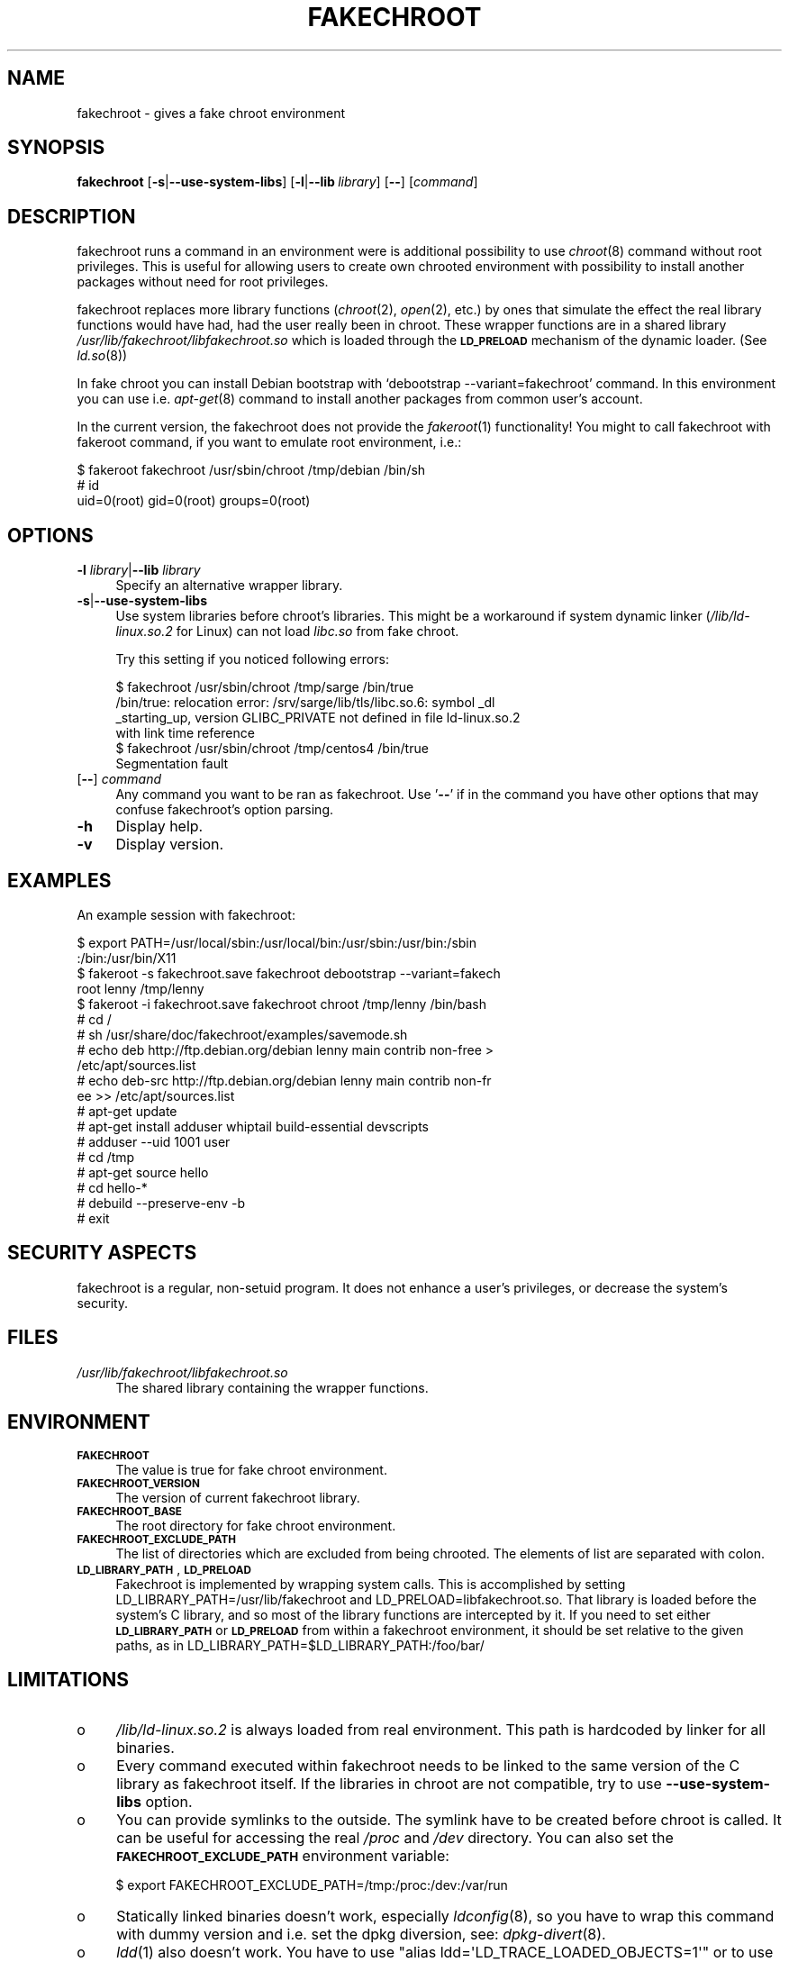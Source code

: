.\" Automatically generated by Pod::Man 2.22 (Pod::Simple 3.07)
.\"
.\" Standard preamble:
.\" ========================================================================
.de Sp \" Vertical space (when we can't use .PP)
.if t .sp .5v
.if n .sp
..
.de Vb \" Begin verbatim text
.ft CW
.nf
.ne \\$1
..
.de Ve \" End verbatim text
.ft R
.fi
..
.\" Set up some character translations and predefined strings.  \*(-- will
.\" give an unbreakable dash, \*(PI will give pi, \*(L" will give a left
.\" double quote, and \*(R" will give a right double quote.  \*(C+ will
.\" give a nicer C++.  Capital omega is used to do unbreakable dashes and
.\" therefore won't be available.  \*(C` and \*(C' expand to `' in nroff,
.\" nothing in troff, for use with C<>.
.tr \(*W-
.ds C+ C\v'-.1v'\h'-1p'\s-2+\h'-1p'+\s0\v'.1v'\h'-1p'
.ie n \{\
.    ds -- \(*W-
.    ds PI pi
.    if (\n(.H=4u)&(1m=24u) .ds -- \(*W\h'-12u'\(*W\h'-12u'-\" diablo 10 pitch
.    if (\n(.H=4u)&(1m=20u) .ds -- \(*W\h'-12u'\(*W\h'-8u'-\"  diablo 12 pitch
.    ds L" ""
.    ds R" ""
.    ds C` ""
.    ds C' ""
'br\}
.el\{\
.    ds -- \|\(em\|
.    ds PI \(*p
.    ds L" ``
.    ds R" ''
'br\}
.\"
.\" Escape single quotes in literal strings from groff's Unicode transform.
.ie \n(.g .ds Aq \(aq
.el       .ds Aq '
.\"
.\" If the F register is turned on, we'll generate index entries on stderr for
.\" titles (.TH), headers (.SH), subsections (.SS), items (.Ip), and index
.\" entries marked with X<> in POD.  Of course, you'll have to process the
.\" output yourself in some meaningful fashion.
.ie \nF \{\
.    de IX
.    tm Index:\\$1\t\\n%\t"\\$2"
..
.    nr % 0
.    rr F
.\}
.el \{\
.    de IX
..
.\}
.\"
.\" Accent mark definitions (@(#)ms.acc 1.5 88/02/08 SMI; from UCB 4.2).
.\" Fear.  Run.  Save yourself.  No user-serviceable parts.
.    \" fudge factors for nroff and troff
.if n \{\
.    ds #H 0
.    ds #V .8m
.    ds #F .3m
.    ds #[ \f1
.    ds #] \fP
.\}
.if t \{\
.    ds #H ((1u-(\\\\n(.fu%2u))*.13m)
.    ds #V .6m
.    ds #F 0
.    ds #[ \&
.    ds #] \&
.\}
.    \" simple accents for nroff and troff
.if n \{\
.    ds ' \&
.    ds ` \&
.    ds ^ \&
.    ds , \&
.    ds ~ ~
.    ds /
.\}
.if t \{\
.    ds ' \\k:\h'-(\\n(.wu*8/10-\*(#H)'\'\h"|\\n:u"
.    ds ` \\k:\h'-(\\n(.wu*8/10-\*(#H)'\`\h'|\\n:u'
.    ds ^ \\k:\h'-(\\n(.wu*10/11-\*(#H)'^\h'|\\n:u'
.    ds , \\k:\h'-(\\n(.wu*8/10)',\h'|\\n:u'
.    ds ~ \\k:\h'-(\\n(.wu-\*(#H-.1m)'~\h'|\\n:u'
.    ds / \\k:\h'-(\\n(.wu*8/10-\*(#H)'\z\(sl\h'|\\n:u'
.\}
.    \" troff and (daisy-wheel) nroff accents
.ds : \\k:\h'-(\\n(.wu*8/10-\*(#H+.1m+\*(#F)'\v'-\*(#V'\z.\h'.2m+\*(#F'.\h'|\\n:u'\v'\*(#V'
.ds 8 \h'\*(#H'\(*b\h'-\*(#H'
.ds o \\k:\h'-(\\n(.wu+\w'\(de'u-\*(#H)/2u'\v'-.3n'\*(#[\z\(de\v'.3n'\h'|\\n:u'\*(#]
.ds d- \h'\*(#H'\(pd\h'-\w'~'u'\v'-.25m'\f2\(hy\fP\v'.25m'\h'-\*(#H'
.ds D- D\\k:\h'-\w'D'u'\v'-.11m'\z\(hy\v'.11m'\h'|\\n:u'
.ds th \*(#[\v'.3m'\s+1I\s-1\v'-.3m'\h'-(\w'I'u*2/3)'\s-1o\s+1\*(#]
.ds Th \*(#[\s+2I\s-2\h'-\w'I'u*3/5'\v'-.3m'o\v'.3m'\*(#]
.ds ae a\h'-(\w'a'u*4/10)'e
.ds Ae A\h'-(\w'A'u*4/10)'E
.    \" corrections for vroff
.if v .ds ~ \\k:\h'-(\\n(.wu*9/10-\*(#H)'\s-2\u~\d\s+2\h'|\\n:u'
.if v .ds ^ \\k:\h'-(\\n(.wu*10/11-\*(#H)'\v'-.4m'^\v'.4m'\h'|\\n:u'
.    \" for low resolution devices (crt and lpr)
.if \n(.H>23 .if \n(.V>19 \
\{\
.    ds : e
.    ds 8 ss
.    ds o a
.    ds d- d\h'-1'\(ga
.    ds D- D\h'-1'\(hy
.    ds th \o'bp'
.    ds Th \o'LP'
.    ds ae ae
.    ds Ae AE
.\}
.rm #[ #] #H #V #F C
.\" ========================================================================
.\"
.IX Title "FAKECHROOT 1"
.TH FAKECHROOT 1 "17 Jul 2008" "Debian" " "
.\" For nroff, turn off justification.  Always turn off hyphenation; it makes
.\" way too many mistakes in technical documents.
.if n .ad l
.nh
.SH "NAME"
fakechroot \- gives a fake chroot environment
.SH "SYNOPSIS"
.IX Header "SYNOPSIS"
\&\fBfakechroot\fR
[\fB\-s\fR|\fB\-\-use\-system\-libs\fR]
[\fB\-l\fR|\fB\-\-lib\fR\ \fIlibrary\fR]
[\fB\-\-\fR]
[\fIcommand\fR]
.SH "DESCRIPTION"
.IX Header "DESCRIPTION"
fakechroot runs a command in an environment were is additional possibility to
use \fIchroot\fR\|(8) command without root privileges.  This is useful for allowing
users to create own chrooted environment with possibility to install another
packages without need for root privileges.
.PP
fakechroot replaces more library functions (\fIchroot\fR\|(2), \fIopen\fR\|(2), etc.) by ones
that simulate the effect the real library functions would have had, had the
user really been in chroot.  These wrapper functions are in a shared library
\&\fI/usr/lib/fakechroot/libfakechroot.so\fR which is loaded through the
\&\fB\s-1LD_PRELOAD\s0\fR mechanism of the dynamic loader.  (See \fIld.so\fR\|(8))
.PP
In fake chroot you can install Debian bootstrap with `debootstrap
\&\-\-variant=fakechroot' command.  In this environment you can use i.e. 
\&\fIapt\-get\fR\|(8) command to install another packages from common user's account.
.PP
In the current version, the fakechroot does not provide the \fIfakeroot\fR\|(1)
functionality! You might to call fakechroot with fakeroot command, if you
want to emulate root environment, i.e.:
.PP
.Vb 3
\& $ fakeroot fakechroot /usr/sbin/chroot /tmp/debian /bin/sh
\& # id
\& uid=0(root) gid=0(root) groups=0(root)
.Ve
.SH "OPTIONS"
.IX Header "OPTIONS"
.IP "\fB\-l\fR \fIlibrary\fR|\fB\-\-lib\fR \fIlibrary\fR" 4
.IX Item "-l library|--lib library"
Specify an alternative wrapper library.
.IP "\fB\-s\fR|\fB\-\-use\-system\-libs\fR" 4
.IX Item "-s|--use-system-libs"
Use system libraries before chroot's libraries.  This might be a workaround
if system dynamic linker (\fI/lib/ld\-linux.so.2\fR for Linux) can not load
\&\fIlibc.so\fR from fake chroot.
.Sp
Try this setting if you noticed following errors:
.Sp
.Vb 4
\& $ fakechroot /usr/sbin/chroot /tmp/sarge /bin/true
\& /bin/true: relocation error: /srv/sarge/lib/tls/libc.so.6: symbol _dl
\& _starting_up, version GLIBC_PRIVATE not defined in file ld\-linux.so.2
\&  with link time reference
\&
\& $ fakechroot /usr/sbin/chroot /tmp/centos4 /bin/true
\& Segmentation fault
.Ve
.IP "[\fB\-\-\fR] \fIcommand\fR" 4
.IX Item "[--] command"
Any command you want to be ran as fakechroot.  Use '\fB\-\-\fR' if in the command
you have other options that may confuse fakechroot's option parsing.
.IP "\fB\-h\fR" 4
.IX Item "-h"
Display help.
.IP "\fB\-v\fR" 4
.IX Item "-v"
Display version.
.SH "EXAMPLES"
.IX Header "EXAMPLES"
An example session with fakechroot:
.PP
.Vb 4
\& $ export PATH=/usr/local/sbin:/usr/local/bin:/usr/sbin:/usr/bin:/sbin
\& :/bin:/usr/bin/X11
\& $ fakeroot \-s fakechroot.save fakechroot debootstrap \-\-variant=fakech
\& root lenny /tmp/lenny
\&
\& $ fakeroot \-i fakechroot.save fakechroot chroot /tmp/lenny /bin/bash
\& # cd /
\& # sh /usr/share/doc/fakechroot/examples/savemode.sh
\& # echo deb http://ftp.debian.org/debian lenny main contrib non\-free >
\& /etc/apt/sources.list
\& # echo deb\-src http://ftp.debian.org/debian lenny main contrib non\-fr
\& ee >> /etc/apt/sources.list
\& # apt\-get update
\& # apt\-get install adduser whiptail build\-essential devscripts
\& # adduser \-\-uid 1001 user
\& # cd /tmp
\& # apt\-get source hello
\& # cd hello\-*
\& # debuild \-\-preserve\-env \-b
\& # exit
.Ve
.SH "SECURITY ASPECTS"
.IX Header "SECURITY ASPECTS"
fakechroot is a regular, non-setuid program.  It does not enhance a user's
privileges, or decrease the system's security.
.SH "FILES"
.IX Header "FILES"
.IP "\fI/usr/lib/fakechroot/libfakechroot.so\fR" 4
.IX Item "/usr/lib/fakechroot/libfakechroot.so"
The shared library containing the wrapper functions.
.SH "ENVIRONMENT"
.IX Header "ENVIRONMENT"
.IP "\fB\s-1FAKECHROOT\s0\fR" 4
.IX Item "FAKECHROOT"
The value is true for fake chroot environment.
.IP "\fB\s-1FAKECHROOT_VERSION\s0\fR" 4
.IX Item "FAKECHROOT_VERSION"
The version of current fakechroot library.
.IP "\fB\s-1FAKECHROOT_BASE\s0\fR" 4
.IX Item "FAKECHROOT_BASE"
The root directory for fake chroot environment.
.IP "\fB\s-1FAKECHROOT_EXCLUDE_PATH\s0\fR" 4
.IX Item "FAKECHROOT_EXCLUDE_PATH"
The list of directories which are excluded from being chrooted.  The elements
of list are separated with colon.
.IP "\fB\s-1LD_LIBRARY_PATH\s0\fR, \fB\s-1LD_PRELOAD\s0\fR" 4
.IX Item "LD_LIBRARY_PATH, LD_PRELOAD"
Fakechroot is implemented by wrapping system calls.  This is accomplished by
setting LD_LIBRARY_PATH=/usr/lib/fakechroot and
LD_PRELOAD=libfakechroot.so.  That library is loaded before the
system's C library, and so most of the library functions are intercepted by
it.  If you need to set either \fB\s-1LD_LIBRARY_PATH\s0\fR or \fB\s-1LD_PRELOAD\s0\fR from within
a fakechroot environment, it should be set relative to the given paths, as in
LD_LIBRARY_PATH=$LD_LIBRARY_PATH:/foo/bar/
.SH "LIMITATIONS"
.IX Header "LIMITATIONS"
.IP "o" 4
.IX Item "o"
\&\fI/lib/ld\-linux.so.2\fR is always loaded from real environment.  This path is
hardcoded by linker for all binaries.
.IP "o" 4
.IX Item "o"
Every command executed within fakechroot needs to be linked to the same
version of the C library as fakechroot itself.  If the libraries in chroot
are not compatible, try to use \fB\-\-use\-system\-libs\fR option.
.IP "o" 4
.IX Item "o"
You can provide symlinks to the outside.  The symlink have to be created
before chroot is called.  It can be useful for accessing the real \fI/proc\fR
and \fI/dev\fR directory.  You can also set the \fB\s-1FAKECHROOT_EXCLUDE_PATH\s0\fR
environment variable:
.Sp
.Vb 1
\& $ export FAKECHROOT_EXCLUDE_PATH=/tmp:/proc:/dev:/var/run
.Ve
.IP "o" 4
.IX Item "o"
Statically linked binaries doesn't work, especially \fIldconfig\fR\|(8), so you have
to wrap this command with dummy version and i.e. set the dpkg diversion, see:
\&\fIdpkg\-divert\fR\|(8).
.IP "o" 4
.IX Item "o"
\&\fIldd\fR\|(1) also doesn't work.  You have to use \f(CW\*(C`alias
ldd=\*(AqLD_TRACE_LOADED_OBJECTS=1\*(Aq\*(C'\fR or to use a wrapper instead.  The example
wrapper is available at \fIscripts/\fR directory in fakechroot's source package
and it is located at \fI/usr/share/doc/fakechroot/examples\fR directory.
.IP "o" 4
.IX Item "o"
The full screen applications hangs up if \fI/dev/tty\fR file is not a real
device.  Link \fI/dev/tty\fR file or whole \fI/dev\fR directory to the real one or
remove it from fake chroot environment.
.IP "o" 4
.IX Item "o"
\&\fIlckpwdf()\fR and \fIulckpwdf()\fR are ignored so \fIpasswd\fR\|(1) command should work
.IP "o" 4
.IX Item "o"
Your real uid should exist in \fI/etc/passwd\fR.  Create it with adduser \-\-uid
\&\fIrealuid\fR \fIrealuser\fR.
.IP "o" 4
.IX Item "o"
\&\fIdebuild\fR\|(1) cleans environment.  Use \-\-preserve\-env option to prevent this
behaviour.
.SH "COPYING"
.IX Header "COPYING"
fakechroot is distributed under the \s-1GNU\s0 Lesser General Public License (\s-1LGPL\s0
2.1 or greater).
.SH "AUTHORS"
.IX Header "AUTHORS"
Copyright (c) 2003\-2008 Piotr Roszatycki <dexter@debian.org>
.PP
Copyright (c) 2006\-2007 Lionel Tricon <lionel.tricon@free.fr>
.PP
Copyright (c) 2007 Mark Eichin <eichin@metacarta.com>
.SH "SEE ALSO"
.IX Header "SEE ALSO"
\&\fIfakeroot\fR\|(1), \fIdpkg\-buildpackage\fR\|(1), \fIdebuild\fR\|(1), \fIdebootstrap\fR\|(8),
http://fakechroot.alioth.debian.org/
